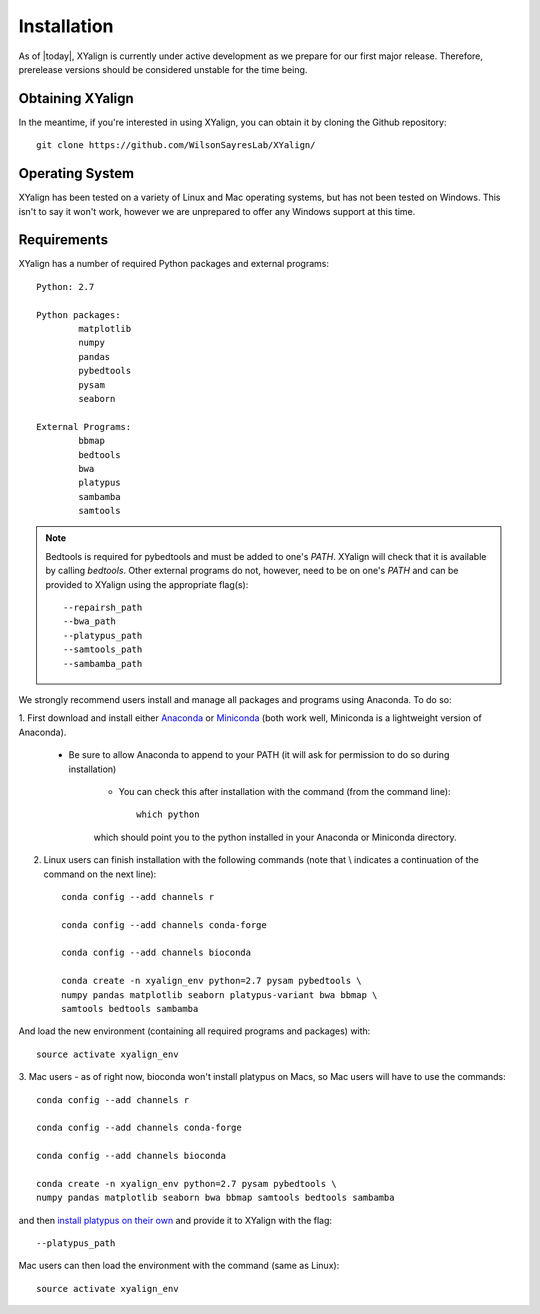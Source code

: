 Installation
============

As of |today|, XYalign is currently under active development as we
prepare for our first major release.  Therefore, prerelease versions should be
considered unstable for the time being.

Obtaining XYalign
-----------------

In the meantime, if you're interested in using XYalign, you can obtain it by
cloning the Github repository::

	git clone https://github.com/WilsonSayresLab/XYalign/

Operating System
----------------

XYalign has been tested on a variety of Linux and Mac operating systems, but has
not been tested on Windows.  This isn't to say it won't work, however
we are unprepared to offer any Windows support at this time.

Requirements
------------

XYalign has a number of required Python packages and external programs::

	Python: 2.7

	Python packages:
		matplotlib
		numpy
		pandas
		pybedtools
		pysam
		seaborn

	External Programs:
		bbmap
		bedtools
		bwa
		platypus
		sambamba
		samtools

.. note::
	Bedtools is required for pybedtools and must be added to one's `PATH`. XYalign
	will check that it is available by calling `bedtools`. Other external programs
	do not, however, need to be on one's `PATH` and can be provided to XYalign
	using the appropriate flag(s)::

		--repairsh_path
		--bwa_path
		--platypus_path
		--samtools_path
		--sambamba_path

We strongly recommend users install and manage all packages and programs using
Anaconda.  To do so:

1. First download and install either
`Anaconda <https://www.continuum.io/downloads>`_
or `Miniconda <http://conda.pydata.org/miniconda.html>`_ (both work well,
Miniconda is a lightweight version of Anaconda).

	* Be sure to allow Anaconda to append to your PATH (it will ask for permission to do so during installation)

		* You can check this after installation with the command (from the command line)::

			which python

		which should point you to the python installed in your Anaconda or
		Miniconda directory.

2. Linux users can finish installation with the following commands (note that \\ indicates a continuation of the command on the next line)::

	conda config --add channels r

	conda config --add channels conda-forge

	conda config --add channels bioconda

	conda create -n xyalign_env python=2.7 pysam pybedtools \
	numpy pandas matplotlib seaborn platypus-variant bwa bbmap \
	samtools bedtools sambamba

And load the new environment (containing all required programs and packages) with::

	source activate xyalign_env

3. Mac users - as of right now, bioconda won't install platypus on Macs, so Mac
users will have to use the commands::

	conda config --add channels r

	conda config --add channels conda-forge

	conda config --add channels bioconda

	conda create -n xyalign_env python=2.7 pysam pybedtools \
	numpy pandas matplotlib seaborn bwa bbmap samtools bedtools sambamba

and then `install platypus on their own <http://www.well.ox.ac.uk/platypus>`_ and
provide it to XYalign with the flag::

	--platypus_path

Mac users can then load the environment with the command (same as Linux)::

		source activate xyalign_env
